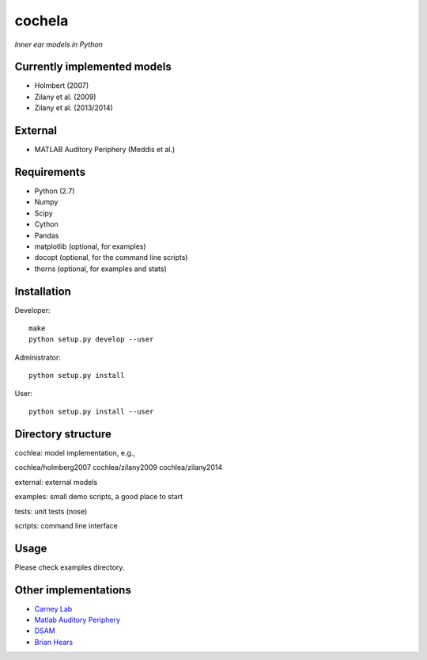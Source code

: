 cochela
=======

*Inner ear models in Python*




Currently implemented models
----------------------------

- Holmbert (2007)
- Zilany et al. (2009)
- Zilany et al. (2013/2014)


External
--------

- MATLAB Auditory Periphery (Meddis et al.)




Requirements
------------

- Python (2.7)
- Numpy
- Scipy
- Cython
- Pandas

- matplotlib (optional, for examples)
- docopt (optional, for the command line scripts)
- thorns (optional, for examples and stats)




Installation
------------

Developer::

  make
  python setup.py develop --user


Administrator::

  python setup.py install


User::

  python setup.py install --user





Directory structure
-------------------

cochlea: model implementation, e.g.,

cochlea/holmberg2007
cochlea/zilany2009
cochlea/zilany2014

external: external models

examples: small demo scripts, a good place to start

tests: unit tests (nose)

scripts: command line interface




Usage
-----

Please check examples directory.




Other implementations
---------------------

- `Carney Lab`_
- `Matlab Auditory Periphery`_
- DSAM_
- `Brian Hears`_

.. _`Carney Lab`: http://www.urmc.rochester.edu/labs/Carney-Lab/publications/auditory-models.cfm
.. _DSAM: http://dsam.org.uk/
.. _`Matlab Auditory Periphery`: http://www.essexpsychology.macmate.me/HearingLab/modelling.html
.. _`Brian Hears`: http://www.briansimulator.org/docs/hears.html
